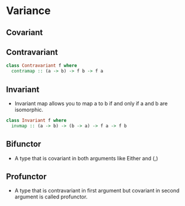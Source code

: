 * Variance
** Covariant
** Contravariant
   #+BEGIN_SRC haskell
   class Contravariant f where
     contramap :: (a -> b) -> f b -> f a
   #+END_SRC
** Invariant
   - Invariant map allows you to map a to b if and only if a and b are
     isomorphic.
   #+BEGIN_SRC haskell
   class Invariant f where
     invmap :: (a -> b) -> (b -> a) -> f a -> f b
   #+END_SRC
** Bifunctor
   - A type that is covariant in both arguments like Either and (,)
** Profunctor
   - A type that is contravariant in first argument but covariant in
     second argument is called profunctor.
